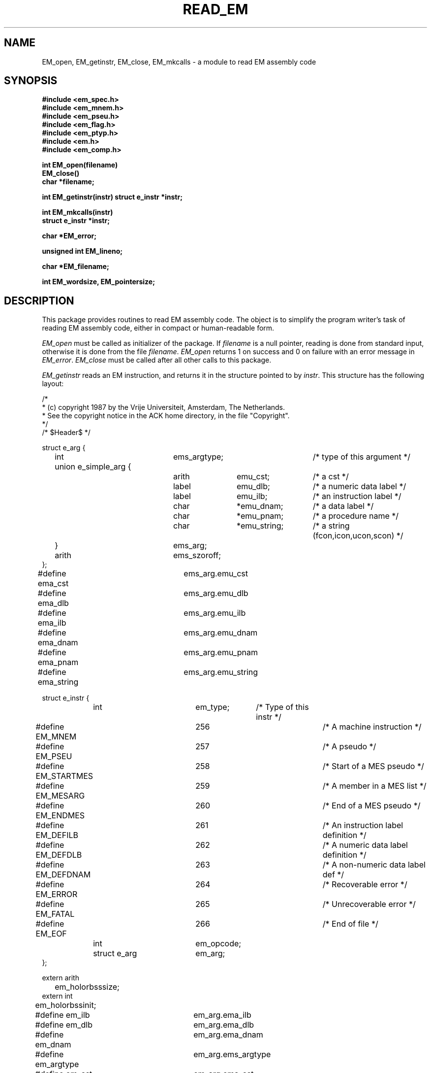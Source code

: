 .TH READ_EM 3ACK "March 17, 1986"
.ad
.SH NAME
EM_open, EM_getinstr, EM_close,
EM_mkcalls\ \-\ a module to read EM assembly code
.SH SYNOPSIS
.B #include <em_spec.h>
.br
.B #include <em_mnem.h>
.br
.B #include <em_pseu.h>
.br
.B #include <em_flag.h>
.br
.B #include <em_ptyp.h>
.br
.B #include <em.h>
.br
.B #include <em_comp.h>
.PP
.B int EM_open(filename)
.br
.B EM_close()
.br
.B char *filename;
.PP
.B int EM_getinstr(instr)
.B struct e_instr *instr;
.PP
.B int EM_mkcalls(instr)
.br
.B struct e_instr *instr;
.PP
.B char *EM_error;
.PP
.B unsigned int EM_lineno;
.PP
.B char *EM_filename;
.PP
.B int EM_wordsize, EM_pointersize;
.SH DESCRIPTION
This package provides routines to read EM assembly code.
The object is to simplify the program
writer's task of reading EM assembly code,
either in compact or human-readable form.
.PP
\fIEM_open\fR must be called as initializer of the package.
If \fIfilename\fR is a null pointer, reading is done from standard input,
otherwise it is done from the file \fIfilename\fR.
\fIEM_open\fR returns 1 on success and 0 on failure
with an error message in \fIEM_error\fR.
\fIEM_close\fR must be called after all other calls to this package.
.PP
\fIEM_getinstr\fR reads an EM instruction, and
returns it in the structure pointed to by \fIinstr\fR.
This structure has the following layout:
.br
.PP
.ta \w'struct\ \ \ 'u +\w'struct e_instr *\ \ \ \ \ \ 'u +\w'em_opcode\ \ \ 'u +\w'*emu_string\ \ \ 'u
.nf
/*
 * (c) copyright 1987 by the Vrije Universiteit, Amsterdam, The Netherlands.
 * See the copyright notice in the ACK home directory, in the file "Copyright".
 */
/* $Header$ */

struct e_arg {
	int	ems_argtype;		/* type of this argument */
	union e_simple_arg {
		arith	emu_cst;	/* a cst */
		label	emu_dlb;	/* a numeric data label */
		label	emu_ilb;	/* an instruction label */
		char	*emu_dnam;	/* a data label */
		char	*emu_pnam;	/* a procedure name */
		char	*emu_string;	/* a string (fcon,icon,ucon,scon) */
	}	ems_arg;
	arith	ems_szoroff;
};
#define ema_cst 	ems_arg.emu_cst
#define ema_dlb 	ems_arg.emu_dlb
#define ema_ilb 	ems_arg.emu_ilb
#define ema_dnam	ems_arg.emu_dnam
#define ema_pnam	ems_arg.emu_pnam
#define ema_string	ems_arg.emu_string


struct e_instr {
	int     	em_type;	/* Type of this instr */
#define EM_MNEM 	256		/* A machine instruction */
#define EM_PSEU 	257		/* A pseudo */
#define EM_STARTMES	258		/* Start of a MES pseudo */
#define EM_MESARG	259		/* A member in a MES list */
#define EM_ENDMES	260		/* End of a MES pseudo */
#define EM_DEFILB	261		/* An instruction label definition */
#define EM_DEFDLB	262		/* A numeric data label definition */
#define EM_DEFDNAM	263		/* A non-numeric data label def */
#define EM_ERROR	264		/* Recoverable error */
#define EM_FATAL	265		/* Unrecoverable error */
#define EM_EOF  	266		/* End of file */
	int     	em_opcode;
	struct e_arg	em_arg;
};

extern arith
	em_holorbsssize;
extern int
	em_holorbssinit;

#define em_ilb  	em_arg.ema_ilb
#define em_dlb  	em_arg.ema_dlb
#define em_dnam 	em_arg.ema_dnam
#define em_argtype	em_arg.ems_argtype
#define em_cst  	em_arg.ema_cst
#define em_pnam 	em_arg.ema_pnam
#define em_string	em_arg.ema_string
#define em_off  	em_arg.ems_szoroff
#define em_size 	em_arg.ems_szoroff
#define em_exc1 	em_arg.ema_cst
#define em_exc2 	em_arg.ems_szoroff

#define em_holsize	em_holorbsssize
#define em_bsssize	em_holorbsssize
#define em_holinit	em_holorbssinit
#define em_bssinit	em_holorbssinit

extern char
	*EM_error, *EM_filename;
extern unsigned int
	EM_lineno;
extern int
	EM_wordsize, EM_pointersize;
.fi
.PP
The named types \fBarith\fR and \fBlabel\fR refer to types on the local machine
that are suitable for doing arithmetic and storing EM numeric labels
respectively.
Common definitions are \fBlong\fR for \fBarith\fR and \fBunsigned int\fR for
\fBlabel\fR.
.PP
The \fIe_instr\fR structure consists of the fields
\fIem_type\fR, containing the type of this \fIe_instr\fR,
\fIem_opcode\fR, containing the opcode of an instruction,
\fIem_arg\fR, containing a possible argument,
and two other fields for special purposes explained later.
.PP
The possible values of
\fIem_type\fR, defined in <em_comp.h>, are summarized below:
.br
.ta \w'EM_STARTMES\ \ \ 'u +\w'em_defdnam\ \ \ 'u
.di xx
		\ka
.br
.di
.IP "Value	Selector" \nau
Meaning
.IP "EM_MNEM	em_opcode" \nau
an EM machine instruction.
.br
.PD 0
.IP "	em_arg" \nau
The \fIem_opcode\fR field
contains the opcode of the instruction, and \fIem_arg\fR may contain an
argument.
.IP "EM_PSEU	em_opcode" \nau
an EM pseudo instruction.
.IP "	em_arg" \nau
The \fIem_opcode\fR field
contains the opcode, and \fIem_arg\fR may contain an argument.
As consecutive CON-pseudos are allocated consecutively, a CON delivered by
\fIEM_getinstr\fR has exactly one argument.
If the CON-pseudo read has more, they are delivered as separate CON's.
The same holds for ROM-pseudos.
Also, if the length of a string constant exceeds 256 characters, it will be
delivered as several CON's or ROM's.
There are two "special" pseudo's, that use other variables, HOL and BSS.
They use them as indicated in the #defines.
The EXC pseudo has its arguments encoded as indicated in the #defines.
.IP "EM_STARTMES	em_arg" \nau
the start of a MES pseudo.
.br
There is one argument: the message number.
The other arguments, if any, are delivered as separate EM_MESARG's.
.IP "EM_MESARG	em_arg" \nau
an argument of a MES pseudo.
.IP "EM_ENDMES	none" \nau
the end of a MES pseudo.
.IP "EM_DEFILB	em_ilb" \nau
an instruction label definition.
.br
The field \fIem_ilb\fR contains the label (instruction labels are always
numeric).
.IP "EM_DEFDLB	em_dlb" \nau
a numeric data label definition.
.br
The field \fIem_dlb\fR contains the label.
.IP "EM_DEFDNAM	em_dnam" \nau
a non-numeric data label definition.
.br
The field \fIem_dnam\fR contains the label.
.IP "EM_ERROR	none" \nau
an error in the input that makes the rest of the data in the structure 
meaningless.
.br
\fIEM_error\fR
contains an error message.
.IP "EM_FATAL	none" \nau
a fatal error.
.br
\fIEM_error\fR contains an
error message.
.IP "EM_EOF	none" \nau
end of file
.PD
.PP
The \fIe_arg\fR structure consists of the fields
the field \fIems_argtype\fR, containing the type of this argument or 0
if absent,
the field \fIems_arg\fR, containing the value of the argument,
and \fIems_szoroff\fR, containing an optional offset or size.
The possible values of \fIems_argtype\fR, defined in <em_ptyp.h>,
are summarized below:
.br
.ta \w'dlb_ptyp\ \ \ \ 'u +\w'em_opcode\ \ \ 'u
.di xx
		\ka
.br
.di
.IP "Value	Selector" \nau
Meaning
.IP "0	none" \nau
no argument.
.IP "ilb_ptyp	emu_ilb" \nau
an instruction label.
.PD 0
.IP "nof_ptyp	emu_dlb" \nau
an offset from a numeric data label.
.IP "	ems_szoroff" \nau
The
\fIems_szodiff\fR field contains the offset and the
\fIemu_dlb\fR field contains the label.
.IP "sof_ptyp	emu_dnam" \nau
an offset from a non-numeric data label.
.IP "	ems_szoroff" \nau
The \fIems_szoroff\fR field contains the offset and the \fIemu_dnam\fR field
contains the label, represented as a string.
.IP "cst_ptyp	emu_cst" \nau
a numeric constant.
.IP "pro_ptyp	emu_pnam" \nau
a procedure name, not including the '$',
represented as a string.
.IP "str_ptyp	emu_string" \nau
a string constant.
.IP "	ems_szoroff" \nau
The string is found in \fIemu_string\fR, represented as a row of bytes, of
length \fIems_szoroff\fR.
.IP "ico_ptyp	emu_string" \nau
an integer constant.
.IP "	ems_szoroff" \nau
A string representation of the constant is found in \fIemu_string\fR.
It has size \fIems_szoroff\fR bytes on the target machine.
.IP "uco_ptyp	emu_string" \nau
an unsigned constant.
.IP "	ems_szoroff" \nau
A string representation of the constant is found in \fIemu_string\fR.
It has size \fIems_szoroff\fR bytes on the target machine.
.IP "fco_ptyp	emu_string" \nau
a floating constant.
.IP "	ems_szoroff" \nau
A string representation of the constant is found in \fIemu_string\fR.
It has size \fIems_szoroff\fR bytes on the target machine.
.PD
.PP
When an error occurs, \fIEM_error\fR is set to indicate the reason.
\fIEM_getinstr\fR returns 1 if all goes well, 0 if it does not.
The EM_ERROR described above is only set when the error
is serious enough.
.PP
The routine \fIEM_mkcalls\fR "translates" the EM instruction indicated
by \fIinstr\fR
into calls of the procedural interface defined in \fIem_code\fR(3L).
It returns 1 if it succeeds, 0 if it fails for some reason. The
reason can then be found in \fIEM_error\fR.
.PP
\fIEM_lineno\fR contains the line number of the last line read by 
\fIEM_getinstr\fR.
.PP
\fIEM_filename\fR contains a filename. It usually contains the value
given as parameter to \fIEM_open\fR, but may have a different value, when
the input was the result of some preprocessing.
.PP
.I EM_wordsize
and
.I EM_pointersize
contain the wordsize and pointersize, but only after the first
(pseudo-)instruction has successfully been read.
.SH FILES
.nf
~em/modules/h/em.h
~em/h/em_ptyp.h
~em/modules/h/em_comp.h
~em/modules/lib/libread_emk.a: non-checking library for reading compact EM code
~em/modules/lib/libread_emkV.a: checking library for reading compact EM code
~em/modules/lib/libread_emeV.a: checking library for reading human-readable EM code
.fi
.SH MODULES
em_code(3), string(3), system(3), ~em/lib/em_data.a
.SH "SEE ALSO"
em_code(3)
.br
A.S. Tanenbaum, H. v Staveren, E.G. Keizer, J.W. Stevenson, "\fBDescription
of a Machine Architecture for use with Block Structured Languages\fR",
Informatica Rapport IR-81, Vrije Universiteit, Amsterdam, 1983.
.SH REMARKS
All strings must be considered to be contained in a static area, so
must be copied to be saved.
.SH BUGS
As CON's and ROM's may be delivered in several parts, the count fields in
a static exchange may be wrong.
.PP
Please report bugs to the author.
.SH AUTHOR
Ceriel J.H. Jacobs <ceriel@cs.vu.nl>
